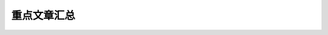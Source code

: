 #############
重点文章汇总
#############

.. csv-table:: 重点文章汇总
   :file: all_papers.csv
   :header-rows: 0
   :delim: tab
